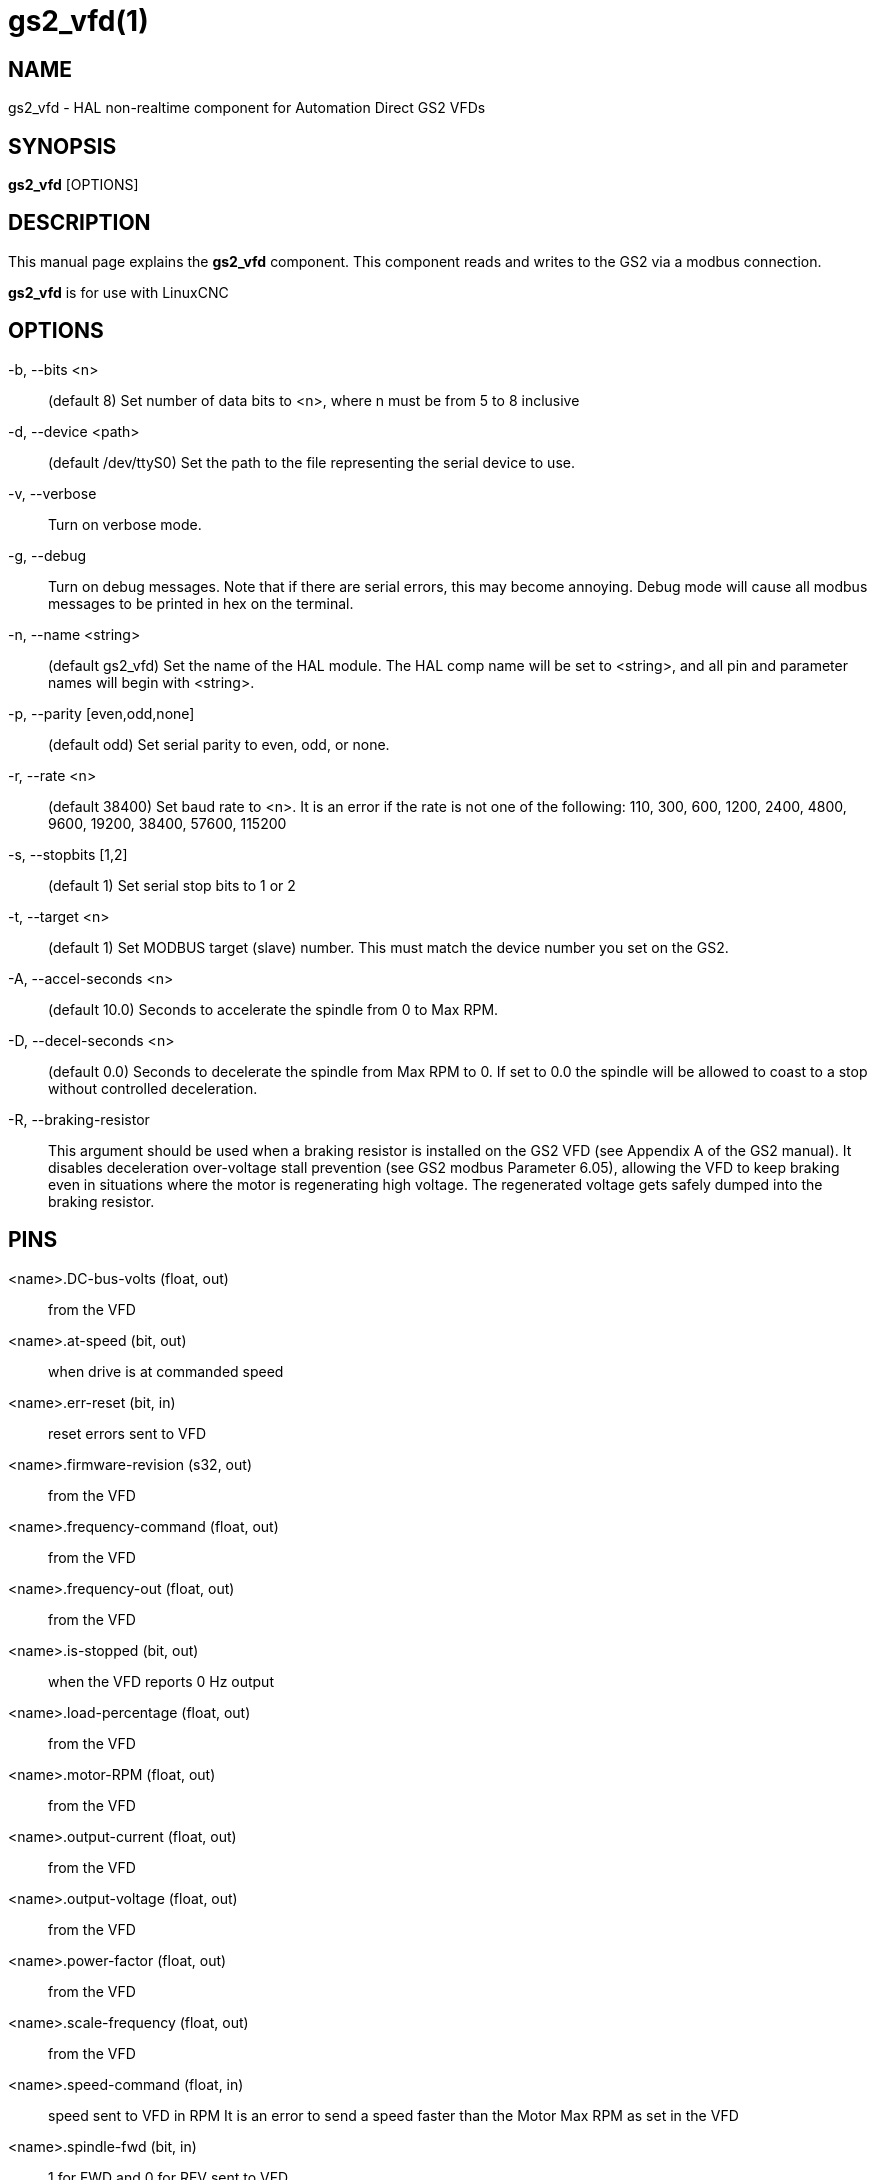 = gs2_vfd(1)

== NAME

gs2_vfd - HAL non-realtime component for Automation Direct GS2 VFDs

== SYNOPSIS

*gs2_vfd* [OPTIONS]

== DESCRIPTION

This manual page explains the *gs2_vfd* component. This component reads
and writes to the GS2 via a modbus connection.

*gs2_vfd* is for use with LinuxCNC

== OPTIONS

-b, --bits <n>::
  (default 8) Set number of data bits to <n>, where n must be from 5 to
  8 inclusive

-d, --device <path>::
  (default /dev/ttyS0) Set the path to the file representing the serial
  device to use.

-v, --verbose::
  Turn on verbose mode.

-g, --debug::
  Turn on debug messages. Note that if there are serial errors, this may
  become annoying. Debug mode will cause all modbus messages to be
  printed in hex on the terminal.

-n, --name <string>::
  (default gs2_vfd) Set the name of the HAL module. The HAL comp name
  will be set to <string>, and all pin and parameter names will begin
  with <string>.

-p, --parity [even,odd,none]::
  (default odd) Set serial parity to even, odd, or none.

-r, --rate <n>::
  (default 38400) Set baud rate to <n>. It is an error if the rate is
  not one of the following: 110, 300, 600, 1200, 2400, 4800, 9600,
  19200, 38400, 57600, 115200

-s, --stopbits [1,2]::
  (default 1) Set serial stop bits to 1 or 2

-t, --target <n>::
  (default 1) Set MODBUS target (slave) number. This must match the
  device number you set on the GS2.

-A, --accel-seconds <n>::
  (default 10.0) Seconds to accelerate the spindle from 0 to Max RPM.

-D, --decel-seconds <n>::
  (default 0.0) Seconds to decelerate the spindle from Max RPM to 0. If
  set to 0.0 the spindle will be allowed to coast to a stop without
  controlled deceleration.

-R, --braking-resistor::
  This argument should be used when a braking resistor is installed on
  the GS2 VFD (see Appendix A of the GS2 manual). It disables
  deceleration over-voltage stall prevention (see GS2 modbus Parameter
  6.05), allowing the VFD to keep braking even in situations where the
  motor is regenerating high voltage. The regenerated voltage gets
  safely dumped into the braking resistor.

== PINS

<name>.DC-bus-volts (float, out)::
  from the VFD

<name>.at-speed (bit, out)::
  when drive is at commanded speed

<name>.err-reset (bit, in)::
  reset errors sent to VFD

<name>.firmware-revision (s32, out)::
  from the VFD

<name>.frequency-command (float, out)::
  from the VFD

<name>.frequency-out (float, out)::
  from the VFD

<name>.is-stopped (bit, out)::
  when the VFD reports 0 Hz output

<name>.load-percentage (float, out)::
  from the VFD

<name>.motor-RPM (float, out)::
  from the VFD

<name>.output-current (float, out)::
  from the VFD

<name>.output-voltage (float, out)::
  from the VFD

<name>.power-factor (float, out)::
  from the VFD

<name>.scale-frequency (float, out)::
  from the VFD

<name>.speed-command (float, in)::
  speed sent to VFD in RPM It is an error to send a speed faster than
  the Motor Max RPM as set in the VFD

<name>.spindle-fwd (bit, in)::
  1 for FWD and 0 for REV sent to VFD

<name>.spindle-on (bit, in)::
  1 for ON and 0 for OFF sent to VFD, only on when running

<name>.spindle-rev (bit, in)::
  1 for ON and 0 for OFF, only on when running

<name>.status-1 (s32, out)::
  Drive Status of the VFD (see the GS2 manual)

<name>.status-2 (s32, out)::
  Drive Status of the VFD (see the GS2 manual) Note that the value is a
  sum of all the bits that are on. So a 163 which means the drive is in
  the run mode is the sum of 3 (run) + 32 (freq set by serial) + 128
  (operation set by serial).

== PARAMETERS

<name>.error-count (s32, RW)::

<name>.loop-time (float, RW)::
  how often the modbus is polled (default 0.1)

<name>.nameplate-HZ (float, RW)::
  Nameplate Hz of motor (default 60)

<name>.nameplate-RPM (float, RW)::
  Nameplate RPM of motor (default 1730)

<name>.retval (s32, RW)::
  the return value of an error in HAL

<name>.tolerance (float, RW)::
  speed tolerance (default 0.01)

<name>.ack-delay (s32, RW)::
  number of read/write cycles before checking at-speed (default 2)

== SEE ALSO

_GS2 Driver_ in the LinuxCNC documentation for a full description of the
*GS2* syntax

_GS2 Examples_ in the LinuxCNC documentation for examples using the
*GS2* component

== AUTHOR

John Thornton

== LICENSE

GPL
